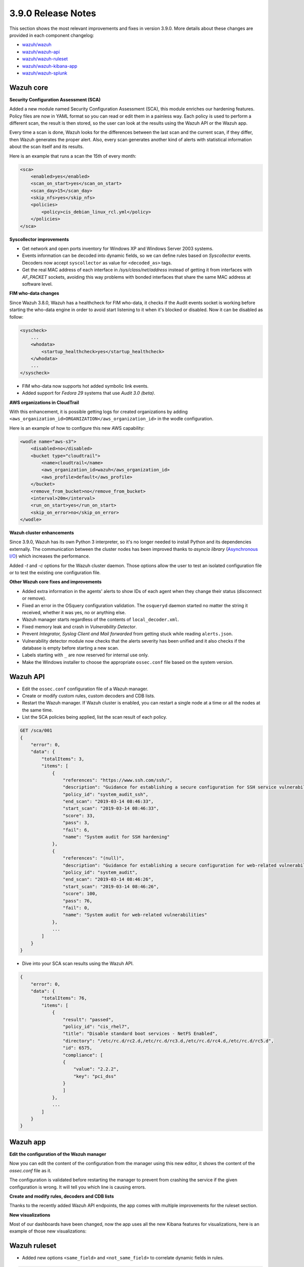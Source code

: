 .. Copyright (C) 2019 Wazuh, Inc.

.. _release_3_9_0:

3.9.0 Release Notes
===================

This section shows the most relevant improvements and fixes in version 3.9.0. More details about these changes are provided in each component changelog:

- `wazuh/wazuh <https://github.com/wazuh/wazuh/blob/3.9/CHANGELOG.md>`_
- `wazuh/wazuh-api <https://github.com/wazuh/wazuh-api/blob/3.9/CHANGELOG.md>`_
- `wazuh/wazuh-ruleset <https://github.com/wazuh/wazuh-ruleset/blob/3.9/CHANGELOG.md>`_
- `wazuh/wazuh-kibana-app <https://github.com/wazuh/wazuh-kibana-app/blob/3.9-6.6/CHANGELOG.md>`_
- `wazuh/wazuh-splunk <https://github.com/wazuh/wazuh-splunk/blob/3.9/CHANGELOG.md>`_

Wazuh core
----------

**Security Configuration Assessment (SCA)**

Added a new module named Security Configuration Assessment (SCA), this module enriches our hardening features. Policy files are now in YAML format so you can read or edit them in a painless way. Each policy is used to perform a different scan, the result is then stored, so the user can look at the results using the Wazuh API or the Wazuh app.

Every time a scan is done, Wazuh looks for the differences between the last scan and the current scan, if they differ, then Wazuh generates the proper alert. Also, every scan generates another kind of alerts with statistical information about the scan itself and its results.

Here is an example that runs a scan the 15th of every month:

.. code-block:: xml

    <sca>
        <enabled>yes</enabled>
        <scan_on_start>yes</scan_on_start>
        <scan_day>15</scan_day>
        <skip_nfs>yes</skip_nfs>
        <policies>
            <policy>cis_debian_linux_rcl.yml</policy>
        </policies>
    </sca>

.. thumbnail:: ../images/release-notes/3.9.0/conf-assessment-kibana.png
  :title: Security configuration assessment alert
  :align: center
  :width: 100%

**Syscollector improvements** 

- Get network and open ports inventory for Windows XP and Windows Server 2003 systems.
- Events information can be decoded into dynamic fields, so we can define rules based on *Syscollector* events. Decoders now accept ``syscollector`` as value for ``<decoded_as>`` tags.
- Get the real MAC address of each interface in `/sys/class/net/address` instead of getting it from interfaces with *AF_PACKET* sockets, avoiding this way problems with bonded interfaces that share the same MAC address at software level.


**FIM who-data changes**

Since Wazuh 3.8.0, Wazuh has a healthcheck for FIM who-data, it checks if the Audit events socket is working before starting the who-data engine in order to avoid start listening to it when it's blocked or disabled. Now it can be disabled as follow:

.. code-block:: xml

    <syscheck>
        ...
        <whodata>
            <startup_healthcheck>yes</startup_healthcheck>
        </whodata>
        ...
    </syscheck>

- FIM who-data now supports hot added symbolic link events.

- Added support for *Fedora 29* systems that use *Audit 3.0 (beta)*.

**AWS organizations in CloudTrail**

With this enhancement, it is possible getting logs for created organizations by adding ``<aws_organization_id>ORGANIZATION</aws_organization_id>`` in the wodle configuration. 

Here is an example of how to configure this new AWS capability:

.. code-block:: xml

    <wodle name="aws-s3">
        <disabled>no</disabled>
        <bucket type="cloudtrail">
            <name>cloudtrail</name>
            <aws_organization_id>wazuh</aws_organization_id>
            <aws_profile>default</aws_profile>
        </bucket>
        <remove_from_bucket>no</remove_from_bucket>
        <interval>20m</interval>
        <run_on_start>yes</run_on_start>
        <skip_on_error>no</skip_on_error>
    </wodle>

**Wazuh cluster enhancements**

Since 3.9.0, Wazuh has its own Python 3 interpreter, so it's no longer needed to install Python and its dependencies externally. The communication between the cluster nodes has been improved thanks to *asyncio library* (`Asynchronous I/O <https://docs.python.org/3/library/asyncio.html>`_) which increases the performance.

Added *-t* and *-c* options for the Wazuh cluster daemon. Those options allow the user to test an isolated configuration file or to test the existing one configuration file.


**Other Wazuh core fixes and improvements**

- Added extra information in the agents' alerts to show IDs of each agent when they change their status (disconnect or remove).
- Fixed an error in the OSquery configuration validation. The ``osqueryd`` daemon started no matter the string it received, whether it was yes, no or anything else.
- Wazuh manager starts regardless of the contents of ``local_decoder.xml``. 
- Fixed memory leak and crash in *Vulnerability Detector*.
- Prevent *Integrator, Syslog Client and Mail forwarded* from getting stuck while reading ``alerts.json``.
- Vulnerability detector module now checks that the alerts severity has been unified and it also checks if the database is empty before starting a new scan.
- Labels starting with ``_`` are now reserved for internal use only.
- Make the Windows installer to choose the appropriate ``ossec.conf`` file based on the system version. 

Wazuh API
---------

- Edit the ``ossec.conf`` configuration file of a Wazuh manager.
- Create or modify custom rules, custom decoders and CDB lists.
- Restart the Wazuh manager. If Wazuh cluster is enabled, you can restart a single node at a time or all the nodes at the same time.
- List the SCA policies being applied, list the scan result of each policy.

.. code-block:: js

    GET /sca/001
    {
        "error": 0,
        "data": {
            "totalItems": 3,
            "items": [
                {
                    "references": "https://www.ssh.com/ssh/",
                    "description": "Guidance for establishing a secure configuration for SSH service vulnerabilities.",
                    "policy_id": "system_audit_ssh",
                    "end_scan": "2019-03-14 08:46:33",
                    "start_scan": "2019-03-14 08:46:33",
                    "score": 33,
                    "pass": 3,
                    "fail": 6,
                    "name": "System audit for SSH hardening"
                },
                {
                    "references": "(null)",
                    "description": "Guidance for establishing a secure configuration for web-related vulnerabilities.",
                    "policy_id": "system_audit",
                    "end_scan": "2019-03-14 08:46:26",
                    "start_scan": "2019-03-14 08:46:26",
                    "score": 100,
                    "pass": 76,
                    "fail": 0,
                    "name": "System audit for web-related vulnerabilities"
                },
                ...
            ]
        }
    }


- Dive into your SCA scan results using the Wazuh API. 

.. code-block:: js


    {
        "error": 0,
        "data": {
            "totalItems": 76,
            "items": [
                {
                    "result": "passed",
                    "policy_id": "cis_rhel7",
                    "title": "Disable standard boot services - NetFS Enabled",
                    "directory": "/etc/rc.d/rc2.d,/etc/rc.d/rc3.d,/etc/rc.d/rc4.d,/etc/rc.d/rc5.d",
                    "id": 6575,
                    "compliance": [
                    {
                        "value": "2.2.2",
                        "key": "pci_dss"
                    }
                    ]
                },
                ...
            ]
        }
    }

Wazuh app
---------

**Edit the configuration of the Wazuh manager**

Now you can edit the content of the configuration from the manager using this new editor, it shows the content of the *ossec.conf* file as it.

The configuration is validated before restarting the manager to prevent from crashing the service if the given configuration is wrong. It will tell you which line is causing errors.

.. thumbnail:: ../images/release-notes/3.9.0/app-01.png
  :title: Edit the configuration file of the Wazuh manager
  :align: center
  :width: 100%

**Create and modify rules, decoders and CDB lists**

Thanks to the recently added Wazuh API endpoints, the app comes with multiple improvements for the ruleset section.

.. thumbnail:: ../images/release-notes/3.9.0/app-02.png
  :title: Create a new rule
  :align: center
  :width: 100%

**New visualizations**

Most of our dashboards have been changed, now the app uses all the new Kibana features for visualizations, here is an example of those new visualizations:

.. thumbnail:: ../images/release-notes/3.9.0/app-03.png
  :title: Create a new rule
  :align: center
  :width: 100%


Wazuh ruleset
-------------

- Added new options ``<same_field>`` and ``<not_same_field>`` to correlate dynamic fields in rules.

.. code-block:: xml

    <rule id="100002" level="7" frequency="3" timeframe="300">
        <if_matched_sid>100001</if_matched_sid>
        <same_field>netinfo.iface.name</same_field>
        <same_field>netinfo.iface.mac</same_field>
        <not_same_field>netinfo.iface.rx_bytes</not_same_field>
        <options>no_full_log</options>
        <description>Testing options for correlating repeated fields</description>
    </rule>

- Improved rules for Docker to prevent the activation of certain rules that should not be activated.
- Modified the structure and the names for Windows EventChannel fields in all the related rules.
- Fixed the bruteforce attack rules for Windows Eventchannel by adding the new ``<same_field>`` option and changing some rules.
- Added *Sysmon rules* for Windows.


.. code-block:: xml

    <rule id="20351" level="0">
        <if_sid>20350</if_sid>
        <field name="EventChannel.EventData.ParentImage">\\services.exe</field>
        <description>Sysmon - Legitimate Parent Image - svchost.exe</description>
    </rule>


    <rule id="20352" level="12">
        <if_group>sysmon_event1</if_group>
        <field name="EventChannel.EventData.Image">lsm.exe</field>
        <description>Sysmon - Suspicious Process - lsm.exe</description>
        <group>pci_dss_10.6.1,pci_dss_11.4,gdpr_IV_35.7.d,</group>
    </rule>

- Added a new rule to catch logon success from a Windows workstation.

    .. code-block:: xml

        <rule id="20019" level="3">
            <if_sid>20007</if_sid>
            <field name="win.eventdata.workstationName">\.+</field>
            <field name="win.eventdata.logonType">^2$</field>
            <description>Windows Workstation Logon Success</description>
            <options>no_full_log</options>
            <group>authentication_success,pci_dss_10.2.5,gpg13_7.1,gpg13_7.2,gdpr_IV_32.2,</group>
        </rule>